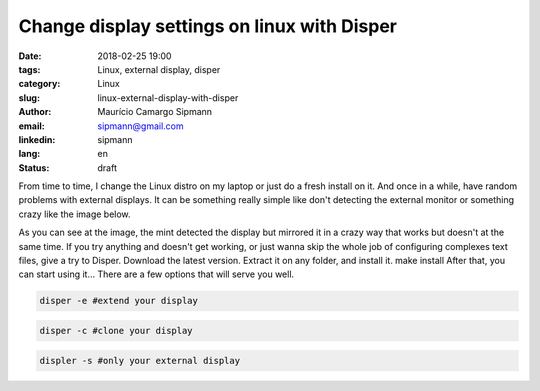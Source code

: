 Change display settings on linux with Disper
###############################################

:date: 2018-02-25 19:00
:tags: Linux, external display, disper
:category: Linux
:slug: linux-external-display-with-disper
:author: Maurício Camargo Sipmann
:email:  sipmann@gmail.com
:linkedin: sipmann
:lang: en
:status: draft

From time to time, I change the Linux distro on my laptop or just do a fresh install on it. And once in a while, have random problems with external displays. It can be something really simple like don't detecting the external monitor or something crazy like the image below. 

As you can see at the image, the mint detected the display but mirrored it in a crazy way that works but doesn't at the same time. If you try anything and doesn't get working, or just wanna skip the whole job of configuring complexes text files, give a try to Disper. Download the latest version.
Extract it on any folder, and install it.
make install
After that, you can start using it... There are a few options that will serve you well.

.. code-block:: shell

  disper -e #extend your display
  
.. code-block:: shell

  disper -c #clone your display

.. code-block:: shell

  displer -s #only your external display
